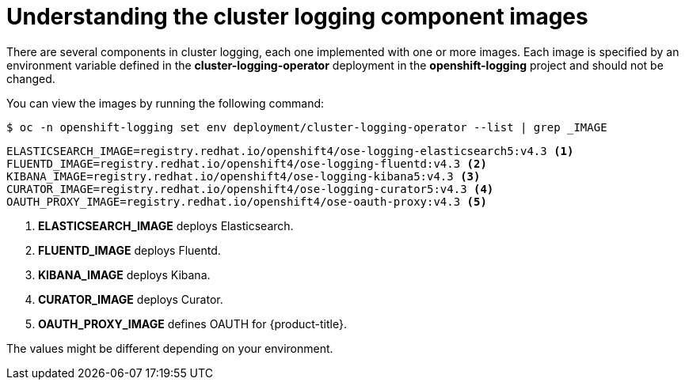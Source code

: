 // Module included in the following assemblies:
//
// * logging/cluster-logging-configuring.adoc

[id="cluster-logging-configuring-image-about_{context}"]
= Understanding the cluster logging component images

There are several components in cluster logging, each one implemented with one
or more images.  Each image is specified by an environment variable
defined in the *cluster-logging-operator* deployment in the *openshift-logging* project and should not be changed.

You can view the images by running the following command:

----
$ oc -n openshift-logging set env deployment/cluster-logging-operator --list | grep _IMAGE
----

----
ELASTICSEARCH_IMAGE=registry.redhat.io/openshift4/ose-logging-elasticsearch5:v4.3 <1>
FLUENTD_IMAGE=registry.redhat.io/openshift4/ose-logging-fluentd:v4.3 <2>
KIBANA_IMAGE=registry.redhat.io/openshift4/ose-logging-kibana5:v4.3 <3>
CURATOR_IMAGE=registry.redhat.io/openshift4/ose-logging-curator5:v4.3 <4>
OAUTH_PROXY_IMAGE=registry.redhat.io/openshift4/ose-oauth-proxy:v4.3 <5>
----
<1> *ELASTICSEARCH_IMAGE* deploys Elasticsearch.
<2> *FLUENTD_IMAGE* deploys Fluentd.
<3> *KIBANA_IMAGE* deploys Kibana.
<4> *CURATOR_IMAGE* deploys Curator.
<5> *OAUTH_PROXY_IMAGE* defines OAUTH for {product-title}.

////
RSYSLOG_IMAGE=registry.redhat.io/openshift4/ose-logging-rsyslog:v4.3 <6>
<6> *RSYSLOG_IMAGE* deploys Rsyslog.


[NOTE]
====
The Rsyslog log collector is in Technology Preview.
====
////

The values might be different depending on your environment.
